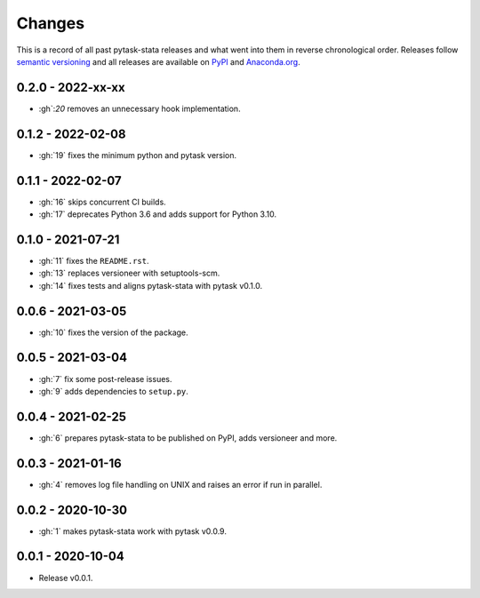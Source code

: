 Changes
=======

This is a record of all past pytask-stata releases and what went into them in reverse
chronological order. Releases follow `semantic versioning <https://semver.org/>`_ and
all releases are available on `PyPI <https://pypi.org/project/pytask-stata>`_ and
`Anaconda.org <https://anaconda.org/conda-forge/pytask-stata>`_.


0.2.0 - 2022-xx-xx
------------------

- :gh`:`20` removes an unnecessary hook implementation.


0.1.2 - 2022-02-08
------------------

- :gh:`19` fixes the minimum python and pytask version.


0.1.1 - 2022-02-07
------------------

- :gh:`16` skips concurrent CI builds.
- :gh:`17` deprecates Python 3.6 and adds support for Python 3.10.


0.1.0 - 2021-07-21
------------------

- :gh:`11` fixes the ``README.rst``.
- :gh:`13` replaces versioneer with setuptools-scm.
- :gh:`14` fixes tests and aligns pytask-stata with pytask v0.1.0.


0.0.6 - 2021-03-05
------------------

- :gh:`10` fixes the version of the package.


0.0.5 - 2021-03-04
------------------

- :gh:`7` fix some post-release issues.
- :gh:`9` adds dependencies to ``setup.py``.


0.0.4 - 2021-02-25
------------------

- :gh:`6` prepares pytask-stata to be published on PyPI, adds versioneer and more.


0.0.3 - 2021-01-16
------------------

- :gh:`4` removes log file handling on UNIX and raises an error if run in parallel.

0.0.2 - 2020-10-30
------------------

- :gh:`1` makes pytask-stata work with pytask v0.0.9.


0.0.1 - 2020-10-04
------------------

- Release v0.0.1.
